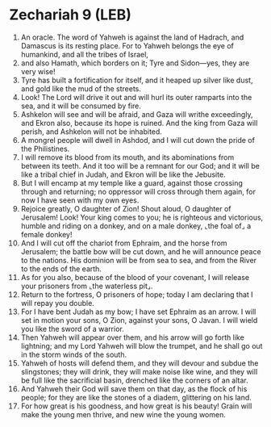 * Zechariah 9 (LEB)
:PROPERTIES:
:ID: LEB/38-ZEC09
:END:

1. An oracle. The word of Yahweh is against the land of Hadrach, and Damascus is its resting place. For to Yahweh belongs the eye of humankind, and all the tribes of Israel,
2. and also Hamath, which borders on it; Tyre and Sidon—yes, they are very wise!
3. Tyre has built a fortification for itself, and it heaped up silver like dust, and gold like the mud of the streets.
4. Look! The Lord will drive it out and will hurl its outer ramparts into the sea, and it will be consumed by fire.
5. Ashkelon will see and will be afraid, and Gaza will writhe exceedingly, and Ekron also, because its hope is ruined. And the king from Gaza will perish, and Ashkelon will not be inhabited.
6. A mongrel people will dwell in Ashdod, and I will cut down the pride of the Philistines.
7. I will remove its blood from its mouth, and its abominations from between its teeth. And it too will be a remnant for our God; and it will be like a tribal chief in Judah, and Ekron will be like the Jebusite.
8. But I will encamp at my temple like a guard, against those crossing through and returning; no oppressor will cross through them again, for now I have seen with my own eyes.
9. Rejoice greatly, O daughter of Zion! Shout aloud, O daughter of Jerusalem! Look! Your king comes to you; he is righteous and victorious, humble and riding on a donkey, and on a male donkey, ⌞the foal of⌟ a female donkey!
10. And I will cut off the chariot from Ephraim, and the horse from Jerusalem; the battle bow will be cut down, and he will announce peace to the nations. His dominion will be from sea to sea, and from the River to the ends of the earth.
11. As for you also, because of the blood of your covenant, I will release your prisoners from ⌞the waterless pit⌟.
12. Return to the fortress, O prisoners of hope; today I am declaring that I will repay you double.
13. For I have bent Judah as my bow; I have set Ephraim as an arrow. I will set in motion your sons, O Zion, against your sons, O Javan. I will wield you like the sword of a warrior.
14. Then Yahweh will appear over them, and his arrow will go forth like lightning; and my Lord Yahweh will blow the trumpet, and he shall go out in the storm winds of the south.
15. Yahweh of hosts will defend them, and they will devour and subdue the slingstones; they will drink, they will make noise like wine, and they will be full like the sacrificial basin, drenched like the corners of an altar.
16. And Yahweh their God will save them on that day, as the flock of his people; for they are like the stones of a diadem, glittering on his land.
17. For how great is his goodness, and how great is his beauty! Grain will make the young men thrive, and new wine the young women.
